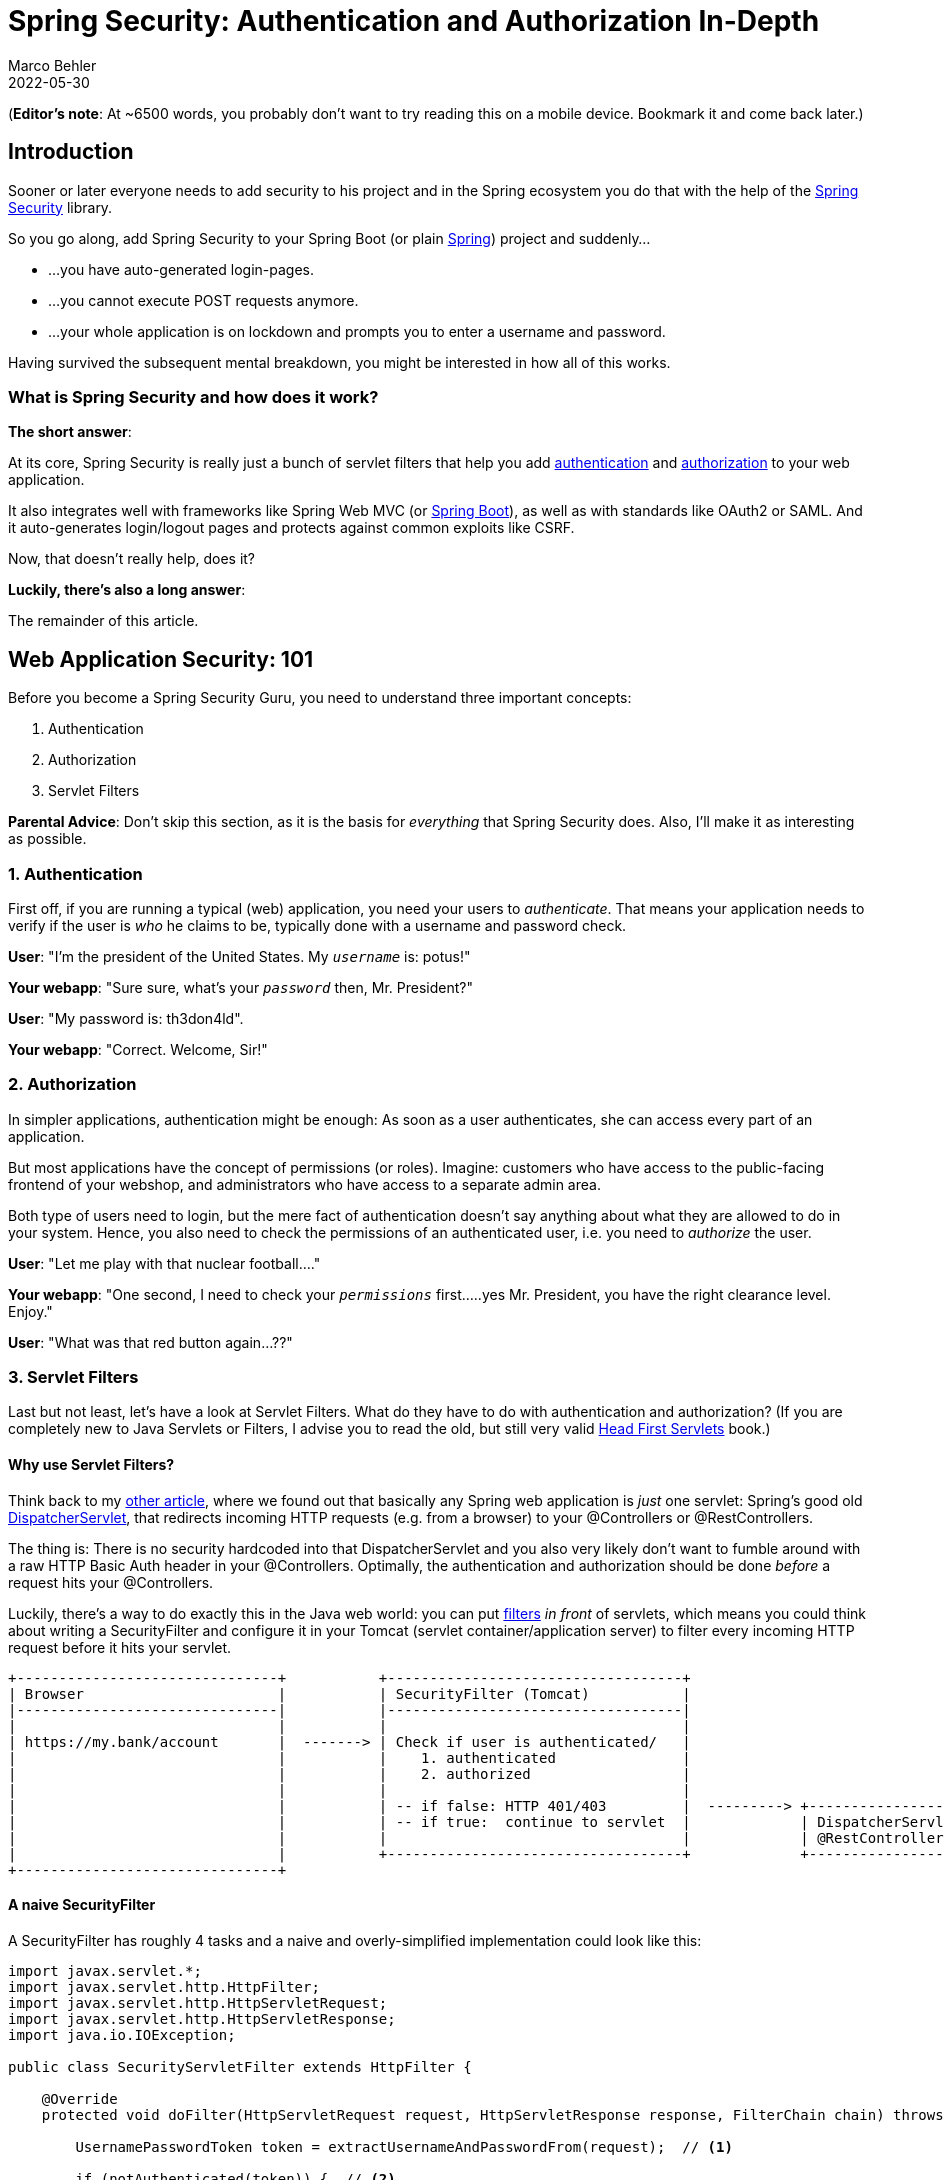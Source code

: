 = Spring Security: Authentication and Authorization In-Depth
Marco Behler
2022-05-30
:page-layout: layout-guides
:page-image: "/images/guides/undraw_security_o890.png"
:page-description: You can use this guide to understand what Spring Security is and how its core features like authentication, authorization or common exploit protection work. Also, a comprehensive FAQ.
:page-published: true
:page-tags: ["java", "spring", "spring security", "authentication", "authorization"]
:page-commento_id: /guides/spring-security
:page-course_url: https://www.marcobehler.com/courses/spring-professional-security?utm_campaign=spring_security_guide&utm_medium=spring_security_guide&utm_source=spring_security_guide
:springsecurityversion: 5.7.1.RELEASE


(*Editor’s note*: At ~6500 words, you probably don't want to try reading this on a mobile device. Bookmark it and come back later.)

== Introduction

Sooner or later everyone needs to add security to his project and in the Spring ecosystem you do that with the help of the https://spring.io/projects/spring-security[Spring Security] library.

So you go along, add Spring Security to your Spring Boot (or plain https://www.marcobehler.com/guides/spring-framework[Spring]) project and suddenly...

* ...you have auto-generated login-pages.
* ...you cannot execute POST requests anymore.
* ...your whole application is on lockdown and prompts you to enter a username and password.

Having survived the subsequent mental breakdown, you might be interested in how all of this works.

=== What is Spring Security and how does it work?

*The short answer*:

At its core, Spring Security is really just a bunch of servlet filters that help you add <<authentication-explained, authentication>> and <<authorization-explained, authorization>> to your web application.

It also integrates well with frameworks like Spring Web MVC (or https://www.marcobehler.com/guides/spring-boot[Spring Boot]), as well as with standards like OAuth2 or SAML. And it auto-generates login/logout pages and protects against common exploits like CSRF.

Now, that doesn't really help, does it?

*Luckily, there's also a long answer*:

The remainder of this article.

== Web Application Security: 101

Before you become a Spring Security Guru, you need to understand three important concepts:

1. Authentication
2. Authorization
3. Servlet Filters

*Parental Advice*: Don't skip this section, as it is the basis for _everything_ that Spring Security does. Also, I'll make it as interesting as possible.

[[authentication-explained]]
=== 1. Authentication

First off, if you are running a typical (web) application, you need your users to _authenticate_. That means your application needs to verify if the user is _who_ he claims to be, typically done with a username and password check.

*User*: "I'm the president of the United States. My `_username_` is: potus!"

*Your webapp*: "Sure sure, what's your `_password_` then, Mr. President?"

*User*: "My password is: th3don4ld".

*Your webapp*: "Correct. Welcome, Sir!"

[[authorization-explained]]
=== 2. Authorization

In simpler applications, authentication might be enough: As soon as a user authenticates, she can access every part of an application.

But most applications have the concept of permissions (or roles). Imagine: customers who have access to the public-facing frontend of your webshop, and administrators who have access to a separate admin area.

Both type of users need to login, but the mere fact of authentication doesn't say anything about what they are allowed to do in your system. Hence, you also need to check the permissions of an authenticated user, i.e. you need to _authorize_ the user.

*User*: "Let me play with that nuclear football...."

*Your webapp*: "One second, I need to check your `_permissions_` first.....yes Mr. President, you have the right clearance level. Enjoy."

*User*: "What was that red button again...??"

=== 3. Servlet Filters

Last but not least, let's have a look at Servlet Filters. What do they have to do with authentication and authorization? (If you are completely new to Java Servlets or Filters, I advise you to read the old, but still very valid http://shop.oreilly.com/product/9780596005405.do[Head First Servlets] book.)

==== Why use Servlet Filters?

Think back to my https://www.marcobehler.com/guides/spring-framework[other article], where we found out that basically any Spring web application is _just_ one servlet: Spring's good old https://docs.spring.io/spring/docs/current/spring-framework-reference/web.html#mvc-servlet[DispatcherServlet], that redirects incoming HTTP requests (e.g. from a browser) to your @Controllers or @RestControllers.

The thing is: There is no security hardcoded into that DispatcherServlet and you also very likely don't want to fumble around with a raw HTTP Basic Auth header in your @Controllers. Optimally, the authentication and authorization should be done _before_ a request hits your @Controllers.

Luckily, there's a way to do exactly this in the Java web world: you can put https://www.oracle.com/technetwork/java/filters-137243.html[filters] _in front_ of servlets, which means you could think about writing a SecurityFilter and configure it in your Tomcat (servlet container/application server) to filter every incoming HTTP request before it hits your servlet.

[ditaa,servletfilter-1a,png]
----
+-------------------------------+           +-----------------------------------+
| Browser                       |           | SecurityFilter (Tomcat)           |
|-------------------------------|           |-----------------------------------|
|                               |           |                                   |
| https://my.bank/account       |  -------> | Check if user is authenticated/   |
|                               |           |    1. authenticated               |
|                               |           |    2. authorized                  |
|                               |           |                                   |
|                               |           | -- if false: HTTP 401/403         |  ---------> +-----------------------------------+
|                               |           | -- if true:  continue to servlet  |             | DispatcherServlet (Tomcat)        |
|                               |           |                                   |             | @RestController/@Controller       |
|                               |           +-----------------------------------+             +-----------------------------------+
+-------------------------------+
----

==== A naive SecurityFilter

A SecurityFilter has roughly 4 tasks and a naive and overly-simplified implementation could look like this:

[source,java]
----
import javax.servlet.*;
import javax.servlet.http.HttpFilter;
import javax.servlet.http.HttpServletRequest;
import javax.servlet.http.HttpServletResponse;
import java.io.IOException;

public class SecurityServletFilter extends HttpFilter {

    @Override
    protected void doFilter(HttpServletRequest request, HttpServletResponse response, FilterChain chain) throws IOException, ServletException {

        UsernamePasswordToken token = extractUsernameAndPasswordFrom(request);  // <1>

        if (notAuthenticated(token)) {  // <2>
            // either no or wrong username/password
            // unfortunately the HTTP status code is called "unauthorized", instead of "unauthenticated"
            response.setStatus(HttpServletResponse.SC_UNAUTHORIZED); // HTTP 401.
            return;
        }

        if (notAuthorized(token, request)) { // <3>
            // you are logged in, but don't have the proper rights
            response.setStatus(HttpServletResponse.SC_FORBIDDEN); // HTTP 403
            return;
        }

        // allow the HttpRequest to go to Spring's DispatcherServlet
        // and @RestControllers/@Controllers.
        chain.doFilter(request, response); // <4>
    }

    private UsernamePasswordToken extractUsernameAndPasswordFrom(HttpServletRequest request) {
        // Either try and read in a Basic Auth HTTP Header, which comes in the form of user:password
        // Or try and find form login request parameters or POST bodies, i.e. "username=me" & "password="myPass"
        return checkVariousLoginOptions(request);
    }


    private boolean notAuthenticated(UsernamePasswordToken token) {
        // compare the token with what you have in your database...or in-memory...or in LDAP...
        return false;
    }

    private boolean notAuthorized(UsernamePasswordToken token, HttpServletRequest request) {
       // check if currently authenticated user has the permission/role to access this request's /URI
       // e.g. /admin needs a ROLE_ADMIN , /callcenter needs ROLE_CALLCENTER, etc.
       return false;
    }
}
----
1. First, the filter needs to extract a username/password from the request. It could be via a https://en.wikipedia.org/wiki/Basic_access_authentication[Basic Auth HTTP Header], or form fields, or a cookie, etc.
2. Then the filter needs to validate that username/password combination against _something_, like a database.
3. The filter needs to check, after successful authentication, that the user is authorized to access the requested URI.
4. If the request _survives_ all these checks, then the filter can let the request go through to your DispatcherServlet, i.e. your @Controllers.

==== FilterChains

Reality Check: While the above code [line-through]#works# compiles, it would sooner or later lead to one monster filter with a ton of code for various authentication and authorization mechanisms.

In the real-world, however, you would split this one filter up into _multiple_ filters, that you then _chain_ together.

For example, an incoming HTTP request would...

1. First, go through a LoginMethodFilter...
2. Then, go through an AuthenticationFilter...
3. Then, go through an AuthorizationFilter...
4. Finally, hit your servlet.

This concept is called _FilterChain_ and the last method call in your filter above is actually delegating to that very chain:

[source,java]
----
chain.doFilter(request, response);
----

With such a filter (chain) you can basically handle every authentication or authorization problem there is in your application, without needing to change your actual application implementation (think: your @RestControllers / @Controllers).

Armed with that knowledge, let's find out how Spring Security makes use of this filter magic.

[mbnewsletter]
I'm currently writing a short, super-crisp premium guide on <b>bullet-proofing your REST APIs for production</b> with <b>Spring Security</b>.

== FilterChain & Security Configuration DSL

We'll start covering Spring Security a bit unconventionally, by going in the reverse direction from the previous chapter, starting with Spring Security's FilterChain.

=== Spring's DefaultSecurityFilterChain

Let's assume you <<spring-security-dependencies, set up Spring Security>> correctly and then boot up your web application. You'll see the following log message:

[source,console]
----
2020-02-25 10:24:27.875  INFO 11116 --- [           main] o.s.s.web.DefaultSecurityFilterChain     : Creating filter chain: any request, [org.springframework.security.web.context.request.async.WebAsyncManagerIntegrationFilter@46320c9a, org.springframework.security.web.context.SecurityContextPersistenceFilter@4d98e41b, org.springframework.security.web.header.HeaderWriterFilter@52bd9a27, org.springframework.security.web.csrf.CsrfFilter@51c65a43, org.springframework.security.web.authentication.logout.LogoutFilter@124d26ba, org.springframework.security.web.authentication.UsernamePasswordAuthenticationFilter@61e86192, org.springframework.security.web.authentication.ui.DefaultLoginPageGeneratingFilter@10980560, org.springframework.security.web.authentication.ui.DefaultLogoutPageGeneratingFilter@32256e68, org.springframework.security.web.authentication.www.BasicAuthenticationFilter@52d0f583, org.springframework.security.web.savedrequest.RequestCacheAwareFilter@5696c927, org.springframework.security.web.servletapi.SecurityContextHolderAwareRequestFilter@5f025000, org.springframework.security.web.authentication.AnonymousAuthenticationFilter@5e7abaf7, org.springframework.security.web.session.SessionManagementFilter@681c0ae6, org.springframework.security.web.access.ExceptionTranslationFilter@15639d09, org.springframework.security.web.access.intercept.FilterSecurityInterceptor@4f7be6c8]|
----

If you expand that one line into a list, it looks like Spring Security does not just install _one_ filter, instead it installs a whole filter chain consisting of 15 (!) different filters.

So, when an HTTPRequest comes in, it will go through _all_ these 15 filters, before your request finally hits your @RestControllers. The order is important, too, starting at the top of that list and going down to the bottom.


[ditaa,filterchain-1a,png]
----
+----------------------------------+           +----------------------------------------+          +---------------------------------------+
| Browser HTTP Request             |---------> | SecurityContextPersistenceFilter       | -------> | HeaderWriterFilter                    | ----->
+----------------------------------+           +----------------------------------------+          +---------------------------------------+

+----------------------------------+           +----------------------------------------+          +---------------------------------------+
| CsrfFilter                       |---------> |            LogoutFilter                | -------> | UsernamePasswordAuthenticationFilter  | ----->
+----------------------------------+           +----------------------------------------+          +---------------------------------------+

+----------------------------------+           +----------------------------------------+          +--------------------------------------+
| DefaultLoginPageGeneratingFilter |---------> | DefaultLogoutPageGeneratingFilter      | -------> | BasicAuthenticationFilter            | ----->
+----------------------------------+           +----------------------------------------+          +--------------------------------------+

+----------------------------------+           +----------------------------------------+          +--------------------------------------+
| RequestCacheAwareFilter          |---------> | SecurityContextHolderAwareRequestFilter| -------> | AnonymousAuthenticationFilter        | ----->
+----------------------------------+           +----------------------------------------+          +--------------------------------------+

+----------------------------------+           +----------------------------------------+          +--------------------------------------+
| SessionManagementFilter          |---------> | ExceptionTranslationFilter             | -------> | FilterSecurityInterceptor            | ----->
+----------------------------------+           +----------------------------------------+          +--------------------------------------+

+----------------------------------+
| your @RestController/@Controller |
+----------------------------------+
----

=== Analyzing Spring's FilterChain

It would go too far to have a detailed look at every filter of this chain, but here's the explanations for a few of those filters. Feel free to look at https://github.com/spring-projects/spring-security[Spring Security's source code] to understand the other filters.

* *BasicAuthenticationFilter*: Tries to find a Basic Auth HTTP Header on the request and if found, tries to authenticate the user with the header's username and password.
* *UsernamePasswordAuthenticationFilter*: Tries to find a username/password request parameter/POST body and if found, tries to authenticate the user with those values.
* *DefaultLoginPageGeneratingFilter*: Generates a login page for you, if you don't explicitly disable that feature. THIS filter is why you get a default login page when enabling Spring Security.
* *DefaultLogoutPageGeneratingFilter*: Generates a logout page for you, if you don't explicitly disable that feature.
* *FilterSecurityInterceptor*: Does your authorization.

So with these couple of filters, Spring Security provides you a login/logout page, as well as the ability to login with Basic Auth or Form Logins, as well as a couple of additional goodies like the CsrfFilter, that we are going to have a look at later.

*Half-Time Break*: Those filters, for a large part, _are_ Spring Security. Not more, not less. They do all the work. What's left for you is to _configure_ how they do their work, i.e. which URLs to protect, which to ignore and what database tables to use for authentication.

Hence, we need to have a look at how to configure Spring Security, next.

=== How to configure Spring Security: WebSecurityConfigurerAdapter

With the latest Spring Security and/or Spring Boot versions, the way to configure Spring Security is by having a class that:

1. Is annotated with @EnableWebSecurity.
2. Extends WebSecurityConfigurer, which basically offers you a configuration DSL/methods. With those methods, you can specify what URIs in your application to protect or what exploit protections to enable/disable.

Here's what a typical WebSecurityConfigurerAdapter looks like:

[source,java]
----

@Configuration
@EnableWebSecurity // <1>
public class WebSecurityConfig extends WebSecurityConfigurerAdapter { // <1>

  @Override
  protected void configure(HttpSecurity http) throws Exception {  // <2>
      http
        .authorizeRequests()
          .antMatchers("/", "/home").permitAll() // <3>
          .anyRequest().authenticated() // <4>
          .and()
       .formLogin() // <5>
         .loginPage("/login") // <5>
         .permitAll()
         .and()
      .logout() // <6>
        .permitAll()
        .and()
      .httpBasic(); // <7>
  }
}
----
1. A normal Spring @Configuration with the @EnableWebSecurity annotation, extending from WebSecurityConfigurerAdapter.
2. By overriding the adapter's configure(HttpSecurity) method, you get a nice little DSL with which you can configure your FilterChain.
3. All requests going to `_/_` and `_/home_` are allowed (permitted) - the user does _not_ have to authenticate. You are using an https://docs.spring.io/spring-framework/docs/current/javadoc-api/org/springframework/util/AntPathMatcher.html[antMatcher], which means you could have also used wildcards (\*, \*\*, ?) in the string.
4. Any other request needs the user to be authenticated _first_, i.e. the user needs to login.
5. You are allowing form login (username/password in a form), with a custom loginPage (`_/login_`, i.e. not Spring Security's auto-generated one). Anyone should be able to access the login page, without having to log in first (permitAll; otherwise we would have a Catch-22!).
6. The same goes for the logout page
7. On top of that, you are also allowing Basic Auth, i.e. sending in an HTTP Basic Auth Header to authenticate.

==== How to use Spring Security's configure DSL

It takes some time getting used to that DSL, but you'll find more examples in the FAQ section: <<security-examples, AntMatchers: Common Examples>>.

What is important for now, is that _THIS_ `_configure_` method is where you specify:

1. What URLs to protect (authenticated()) and which ones are allowed (permitAll()).
2. Which authentication methods are allowed (formLogin(), httpBasic()) and how they are configured.
3. In short: your application's complete security configuration.

*Note*: You wouldn't have needed to immediately override the adapter's configure method, because it comes with a pretty reasonable implementation - by default. This is what it looks like:

[source,java]
----
public abstract class WebSecurityConfigurerAdapter implements
		WebSecurityConfigurer<WebSecurity> {

    protected void configure(HttpSecurity http) throws Exception {
            http
                .authorizeRequests()
                    .anyRequest().authenticated()  // <1>
                    .and()
                .formLogin().and()   // <2>
                .httpBasic();  // <3>
        }
}
----
1. To access _any_ URI (`_anyRequest()_`) on your application, you need to authenticate (authenticated()).
2. Form Login (`_formLogin()_`) with default settings is enabled.
3. As is HTTP Basic authentication (`_httpBasic()_`).

_This_ default configuration is why your application is on lock-down, as soon as you add Spring Security to it. Simple, isn't it?

==== Summary: WebSecurityConfigurerAdapter's DSL configuration

We learned that Spring Security consists of a couple of filters that you configure with a WebSecurityConfigurerAdapter @Configuration class.

But there's one crucial piece missing. Let's take Spring's BasicAuthFilter for example. It can extract a username/password from an HTTP Basic Auth header, but what does it _authenticate_ these credentials against?

This naturally leads us to the question of how authentication works with Spring Security.



== Authentication with Spring Security

When it comes to authentication and Spring Security you have roughly three scenarios:

1. The *default*: You _can_ access the (hashed) password of the user, because you have his details (username, password) saved in e.g. a database table.
2. *Less common*: You _cannot_ access the (hashed) password of the user. This is the case if your users and passwords are stored _somewhere_ else, like in a 3rd party identity management product offering REST services for authentication. Think: https://www.atlassian.com/software/crowd[Atlassian Crowd].
3. *Also popular*: You want to use OAuth2 or "Login with Google/Twitter/etc." (OpenID), likely in combination with JWT. Then none of the following applies and you should go straight to the <<oauth2, OAuth2 chapter>>.

*Note*: Depending on your scenario, you need to specify different @Beans to get Spring Security working, otherwise you'll end up getting pretty confusing exceptions (like a NullPointerException if you forgot to specify the PasswordEncoder). Keep that in mind.

Let's have a look at the top two scenarios.

=== 1. UserDetailsService: Having access to the user's password

Imagine you have a database table where you store your users. It has a couple of columns, but most importantly it has a username and password column, where you store the user's hashed(!) password.

[source,sql]
----
create table users (id int auto_increment primary key, username varchar(255), password varchar(255));
----

In this case Spring Security needs you to define two beans to get authentication up and running.

1. A UserDetailsService.
2. A PasswordEncoder.

Specifying a UserDetailsService is as simple as this:

[source,java]
----
@Bean
public UserDetailsService userDetailsService() {
    return new MyDatabaseUserDetailsService(); // <1>
}
----
1. MyDatabaseUserDetailsService implements UserDetailsService, a very simple interface, which consists of one method returning a UserDetails object:

[source,java]
----
public class MyDatabaseUserDetailsService implements UserDetailsService {

	UserDetails loadUserByUsername(String username) throws UsernameNotFoundException { // <1>
         // 1. Load the user from the users table by username. If not found, throw UsernameNotFoundException.
         // 2. Convert/wrap the user to a UserDetails object and return it.
        return someUserDetails;
    }
}

public interface UserDetails extends Serializable { // <2>

    String getUsername();

    String getPassword();

    // <3> more methods:
    // isAccountNonExpired,isAccountNonLocked,
    // isCredentialsNonExpired,isEnabled
}
----
1. A UserDetailsService loads UserDetails via the user's username. Note that the method takes *only* one parameter: username (not the password).
2. The UserDetails interface has methods to get the (hashed!) password and one to get the username.
3. UserDetails has even more methods, like is the account active or blocked, have the credentials expired or what permissions the user has - but we won't cover them here.

So you can either implement these interfaces yourself, like we did above, or use existing ones that Spring Security provides.

==== Off-The-Shelf Implementations

Just a quick note: You can always implement the UserDetailsService and UserDetails interfaces yourself.

But, you'll also find off-the-shelf implementations by Spring Security that you can use/configure/extend/override instead.

1. *JdbcUserDetailsManager*, which is a JDBC(database)-based UserDetailsService. You can configure it to match your _user_ table/column structure.
2. *InMemoryUserDetailsManager*, which keeps all userdetails in-memory and is great for testing.
3. *org.springframework.security.core.userdetail.User*, which is a sensible, default UserDetails implementation that you could use. That would mean potentially mapping/copying between your entities/database tables and this user class. Alternatively, you could simply make your entities implement the UserDetails interface.

==== Full UserDetails Workflow: HTTP Basic Authentication

Now think back to your HTTP Basic Authentication, that means you are securing your application with Spring Security and Basic Auth. This is what happens when you specify a UserDetailsService and try to login:

1. Extract the username/password combination from the HTTP Basic Auth header in a filter. You don't have to do anything for that, it will happen under the hood.
2. Call _your_ MyDatabaseUserDetailsService to load the corresponding user from the database, wrapped as a UserDetails object, which exposes the user's hashed password.
3. Take the extracted password from the HTTP Basic Auth header, hash it _automatically_ and compare it with the hashed password from your UserDetails object. If both match, the user is successfully authenticated.

That's all there is to it. But hold on, _how_ does Spring Security hash the password from the client (step 3)? With what algorithm?

==== PasswordEncoders

Spring Security cannot magically guess your preferred password hashing algorithm. That's why you need to specify another @Bean, a _PasswordEncoder_.
If you want to, say, use the BCrypt password hashing function (Spring Security's default) for _all your passwords_, you would specify this @Bean in your SecurityConfig.

[source,java]
----
@Bean
public BCryptPasswordEncoder bCryptPasswordEncoder() {
    return new BCryptPasswordEncoder();
}
----

What if you have _multiple_ password hashing algorithms, because you have some legacy users whose passwords were stored with MD5 (don't do this), and newer ones with Bcrypt or even a third algorithm like SHA-256? Then you would use the following encoder:


[source,java]
----
@Bean
public PasswordEncoder passwordEncoder() {
    return PasswordEncoderFactories.createDelegatingPasswordEncoder();
}
----

How does this delegating encoder work? It will look at the UserDetail's hashed password (coming from e.g. your database table), which now has to start with a `_{prefix}_`. That prefix, is your hashing method! Your database table would then look like this:

[[users-table]]
.Users Table
|===
| username     | password                                                                   |
| john@doe.com | {bcrypt}$2y$12$6t86Rpr3llMANhCUt26oUen2WhvXr/A89Xo9zJion8W7gWgZ/zA0C       |
| my@user.com  | {sha256}5ffa39f5757a0dad5dfada519d02c6b71b61ab1df51b4ed1f3beed6abe0ff5f6   |
|===

{empty} +
Spring Security will:

1. Read in those passwords and strip off the prefix ( {bcrypt} or {sha256} ).
2. Depending on the prefix value, use the correct PasswordEncoder (i.e. a BCryptEncoder, or a SHA256Encoder)
3. Hash the incoming, raw password with that PasswordEncoder and compare it with the stored one.

That's all there is to PasswordEncoders.


==== Summary: Having access to the user's password

The takeaway for this section is: if you are using Spring Security and have access to the user's password, then:

1. Specify a UserDetailsService. Either a custom implementation or use and configure one that Spring Security offers.
2. Specify a PasswordEncoder.

That is Spring Security authentication in a nutshell.

=== 2. AuthenticationProvider: Not having access to the user's password

Now, imagine that you are using https://www.atlassian.com/software/crowd[Atlassian Crowd] for centralized identity management. That means all your users and passwords for all your applications are stored in Atlassian Crowd and not in your database table anymore.

This has two implications:

1. You do _not have_ the user passwords anymore in your application, as you cannot ask Crowd to just give you those passwords.
2. You do, however, have a REST API that you can login against, with your username and password. (A POST request to the  `_/rest/usermanagement/1/authentication_` REST endpoint).

If that is the case, you cannot use a UserDetailsService anymore, instead you need to implement and provide an *AuthenticationProvider* @Bean.

[source,java]
----
    @Bean
    public AuthenticationProvider authenticationProvider() {
        return new AtlassianCrowdAuthenticationProvider();
    }
----

An AuthenticationProvider consists primarily of one method and a naive implementation could look like this:

[source,java]
----
public class AtlassianCrowdAuthenticationProvider implements AuthenticationProvider {

        Authentication authenticate(Authentication authentication)  // <1>
                throws AuthenticationException {
            String username = authentication.getPrincipal().toString(); // <1>
            String password = authentication.getCredentials().toString(); // <1>

            User user = callAtlassianCrowdRestService(username, password); // <2>
            if (user == null) {                                     // <3>
                throw new AuthenticationException("could not login");
            }
            return new UserNamePasswordAuthenticationToken(user.getUsername(), user.getPassword(), user.getAuthorities()); // <4>
        }
	    // other method ignored
}
----
1. Compared to the UserDetails load() method, where you only had access to the username, you now have access to the complete authentication attempt, _usually_ containing a username and password.
2. You can do whatever you want to authenticate the user, e.g. call a REST-service.
3. If authentication failed, you need to throw an exception.
4. If authentication succeeded, you need to return a fully initialized UsernamePasswordAuthenticationToken. It is an implementation of the Authentication interface and needs to have the field authenticated be set to true (which the constructor used above will automatically set). We'll cover authorities in the next chapter.

==== Full AuthenticationProvider Workflow: HTTP Basic Authentication

Now think back to your HTTP Basic Authentication, that means you are securing your application with Spring Security and Basic Auth. This is what happens when you specify an AuthenticationProvider and try to login:

1. Extract the username/password combination from the HTTP Basic Auth header in a filter. You don't have to do anything for that, it will happen under the hood.
2. Call _your_ AuthenticationProvider (e.g. AtlassianCrowdAuthenticationProvider) with that username and password for you to do the authentication (e.g. REST call) yourself.

There is no password hashing or similar going on, as you are essentially delegating to a third-party to do the actual username/password check. That's AuthenticationProvider authentication in a nutshell!

==== Summary: AuthenticationProvider

The takeaway for this section is: if you are using Spring Security and _do not_ have access to the user's password, then _implement and provide an AuthenticationProvider @Bean_.

[mbnewsletter]
I'm currently writing a short, super-crisp premium guide on <b>bullet-proofing your REST APIs for production</b> with <b>Spring Security</b>.


== Authorization with Spring Security

So far, we have only talked about authentication, e.g. username and password checks.

Let's now have a look at permissions, or rather _roles_ and _authorities_ in Spring Security speak.

=== What is Authorization?

Take your typical e-commerce web-shop. It likely consists of the following pieces:

* The web-shop itself. Let's assume its URL is `_www.youramazinshop.com_`.
* Maybe an area for callcenter agents, where they can login and see what a customer recently bought or where their parcel is. Its URL could be `_www.youramazinshop.com/callcenter_`.
* A separate admin area, where administrators can login and manage callcenter agents or other technical aspects (like themes, performance, etc.) of the web-shop.  Its URL could be `_www.youramazinshop.com/admin_`.

This has the following implications, as simply authenticating users is not enough anymore:

* A customer obviously shouldn't be able to access the callcenter _or_ admin area. He is only allowed to shop in the website.
* A callcenter agent shouldn't be able to access the admin area.
* Whereas an admin can access the web-shop, the callcenter area and the admin area.

Simply put, you want to allow different access for different users, depending on their _authorities_ or _roles_.

=== What are Authorities? What are Roles?

Simple:

* An authority (in its simplest form) is just a string, it can be anything like: user, ADMIN, ROLE_ADMIN or 53cr37_r0l3.
* A role is an authority with a `_ROLE__` prefix. So a role called `_ADMIN_` is the same as an authority called `_ROLE_ADMIN_`.

The distinction between roles and authorities is purely conceptual and something that often bewilders people new to Spring Security.

=== Why is there a distinction between roles and authorities?

Quite honestly, I've read the Spring Security documentation as well as a couple of related StackOverflow threads on this very question and I can't give you a definitive, _good_ answer.

=== What are GrantedAuthorities? What are SimpleGrantedAuthorities?

Of course, Spring Security doesn't let you get away with _just_ using Strings. There's a Java class representing your authority String, a popular one being SimpleGrantedAuthority.

[source,java]
----
public final class SimpleGrantedAuthority implements GrantedAuthority {

	private final String role;

    @Override
	public String getAuthority() {
		return role;
	}
}
----

(Note: There's other authority classes as well, that let you store additional objects (e.g. the principal) alongside your string, I won't cover them here. For now, we will go with SimpleGrantedAuthority, only.)

=== 1. UserDetailsService: Where to store and get authorities?

Assuming you are storing the users in your own application (think: UserDetailsService), you are going to have <<users-table, a Users table>>.

Now, you would simply add a column called "authorities" to it. For this article I chose a simple string column here, though it could contain multiple, comma-separated values. Alternatively I could also have a completely separate table AUTHORITIES, but for the scope of this article this will do.

*Note:* Referring back to <<What are Authorities? What are Roles?>>: You save _authorities_, i.e. Strings,  to the database. It so happens that these authorities start with the ROLE_ prefix, so, in terms of Spring Security these authorities are _also_ roles.

.Users Table With Permissions
|===
| username           | password          | authorities           |
| john@doe.com       | {bcrypt}...       | ROLE_ADMIN            |
| my@callcenter.com  | {sha256}...       | ROLE_CALLCENTER       |
|===

The only thing that's left to do is to adjust your UserDetailsService to read in that authorities column.

[source,java]
----
public class MyDatabaseUserDetailsService implements UserDetailsService {

  UserDetails loadUserByUsername(String username) throws UsernameNotFoundException {
     User user = userDao.findByUsername(username);
     List<SimpleGrantedAuthority> grantedAuthorities = user.getAuthorities().map(authority -> new SimpleGrantedAuthority(authority)).collect(Collectors.toList()); // <1>
     return new org.springframework.security.core.userdetails.User(user.getUsername(), user.getPassword(), grantedAuthorities); // <2>
  }

}
----
1. You simply map whatever is inside your database column to a list of SimpleGrantedAuthorities. Done.
2. Again, we're using Spring Security's base implementation of UserDetails here. You could also use your own class implementing UserDetails here and might not even have to map then.

=== 2. AuthenticationManager: Where to store and get authorities?

When the users comes from a third-party application, like Atlassian Cloud, you'll need to find out what concept they are using to support authorities. Atlassian Crowd had the concepts of "roles", but deprecated it in favour of "groups".

So, depending on the actual product you are using, you need to map this to a Spring Security authority, in your AuthenticationProvider.

[source,java]
----
public class AtlassianCrowdAuthenticationProvider implements AuthenticationProvider {

    Authentication authenticate(Authentication authentication)
            throws AuthenticationException {
        String username = authentication.getPrincipal().toString();
        String password = authentication.getCredentials().toString();

        atlassian.crowd.User user = callAtlassianCrowdRestService(username, password); // <1>
        if (user == null) {
            throw new AuthenticationException("could not login");
        }
        return new UserNamePasswordAuthenticationToken(user.getUsername(), user.getPassword(), mapToAuthorities(user.getGroups())); // <2>
    }
	    // other method ignored
}
----
1. Note: This is not _actual_ Atlassian Crowd code, but serves its purpose. You authenticate against a REST service and get back a JSON User object, which then gets converted to an atlassian.crowd.User object.
2. That user can be a member of one or more groups, which are assumed to be just strings here. You can then simply map these groups to Spring's "SimpleGrantedAuthority".


=== Revisiting WebSecurityConfigurerAdapter for Authorities

So far, we talked a lot about storing and retrieving authorities for authenticated users in Spring Security. But how do you _protect_ URLs with different authorities with Spring Security's DSL? Simple:

[source,java]
----

@Configuration
@EnableWebSecurity
public class WebSecurityConfig extends WebSecurityConfigurerAdapter {

	@Override
	protected void configure(HttpSecurity http) throws Exception {
        http
          .authorizeRequests()
            .antMatchers("/admin").hasAuthority("ROLE_ADMIN") // <1>
            .antMatchers("/callcenter").hasAnyAuthority("ROLE_ADMIN", "ROLE_CALLCENTER") // <2>
            .anyRequest().authenticated() // <3>
            .and()
         .formLogin()
           .and()
         .httpBasic();
	}
}
----
1. To access the `_/admin_` area you (i.e. the user) need to be authenticated _AND_ have the authority (a simple string) ROLE_ADMIN.
2. To access the `_/callcenter_` area you need to be authenticated _AND_ have either the authority ROLE_ADMIN _OR_ ROLE_CALLCENTER.
3. For any other request, you do not need a specific role but still need to be authenticated.

Note, that the above code (1,2) is _equivalent_ to the following:

[source,java]
----
  http
    .authorizeRequests()
      .antMatchers("/admin").hasRole("ADMIN") // <1>
      .antMatchers("/callcenter").hasAnyRole("ADMIN", "CALLCENTER") // <2>
----
1. Instead of calling "hasAuthority", you now call "hasRole". *Note*: Spring Security will look for an authority called `_ROLE_ADMIN_` on the authenticated user.
2. Instead of calling "hasAnyAuthority", you now call "hasAnyRole".  *Note*: Spring Security will look for an authority called `_ROLE_ADMIN_` or `_ROLE_CALLCENTER_` on the authenticated user.



=== hasAccess and SpEL

Last, but not least, the most powerful way to configure authorizations, is with the _access_ method. It lets you specify pretty much any valid SpEL expressions.

[source,java]
----
  http
    .authorizeRequests()
      .antMatchers("/admin").access("hasRole('admin') and hasIpAddress('192.168.1.0/24') and @myCustomBean.checkAccess(authentication,request)") // <1>
----
1. You are checking that the user has ROLE_ADMIN, with a specific IP address as well as a custom bean check.

To get a full overview of what's possible with Spring's Expression-Based Access Control, have a look at the https://docs.spring.io/spring-security/site/docs/current/reference/html5/#el-access[official documentation].



== Common Exploit Protections

There is a variety of common attacks that Spring Security helps you to protect against. It starts with timing attacks (i.e. Spring Security will always hash the supplied password on login, even if the user does not exist) and ends up with protections against cache control attacks, content sniffing, click jacking, cross-site scripting and more.

It is impossible to go into the details of each of these attacks in the scope of this guide. Hence, we will only look at the one protection that throws most Spring Security newbies off the most: Cross-Site-Request-Forgery.

=== Cross-Site-Request-Forgery: CSRF

If you are completely new to CSRF, you might want to watch https://www.youtube.com/watch?v=vRBihr41JTo[this YouTube video] to get up to speed with it. However, the quick takeaway is, that *by default* Spring Security protects any incoming POST (or PUT/DELETE/PATCH) request with a valid CSRF token.

What does that mean?

==== CSRF & Server-Side Rendered HTML

Imagine a bank transfer form or any form (like a login form) for that matter, that gets rendered by your @Controllers with the help of a templating technology like Thymeleaf or Freemarker.

[source,html]
----
<form action="/transfer" method="post">  <!-- 1 -->
  <input type="text" name="amount"/>
  <input type="text" name="routingNumber"/>
  <input type="text" name="account"/>
  <input type="submit" value="Transfer"/>
</form>
----

With Spring Security enabled, you *won't be able to submit that form anymore*. Because Spring Security's CSRFFilter is looking for an _additional hidden parameter_ on *any POST* (PUT/DELETE) request: a so-called CSRF token.

It generates such a token, by default, _per HTTP session_ and stores it there. And you need to make sure to inject it into any of your HTML forms.

==== CSRF Tokens & Thymeleaf

As Thymeleaf has good integration with Spring Security (when used together with Spring Boot), you can simply add the following snippet to any form and you'll get the token injected automatically, from the session, into your form. Even better, if you are using "th:action" for your form, Thymeleaf will _automatically_ inject that hidden field for you, without having to do it manually.

[source,html]
----
<form action="/transfer" method="post">  <!-- 1 -->
  <input type="text" name="amount"/>
  <input type="text" name="routingNumber"/>
  <input type="text" name="account"/>
  <input type="submit" value="Transfer"/>
  <input type="hidden" name="${_csrf.parameterName}" value="${_csrf.token}"/>
</form>

<!-- OR -->

<form th:action="/transfer" method="post">  <!-- 2 -->
  <input type="text" name="amount"/>
  <input type="text" name="routingNumber"/>
  <input type="text" name="account"/>
  <input type="submit" value="Transfer"/>
</form>
----
1. Here, we are adding the CSRF parameter manually.
2. Here, we are using Thymeleaf's form support.

Note: For more information on Thymeleaf's CSRF support, see the https://www.thymeleaf.org/doc/tutorials/3.0/usingthymeleaf.html[official documentation].

==== CSRF & Other Templating Libraries

I cannot cover all templating libraries in this section, but as a last resort, you can always inject the CSRFToken into any of your @Controller methods and simply add it to the model to render it in a view or access it directly as HttpServletRequest request attribute.

[source,java]
----
@Controller
public class MyController {
    @GetMaping("/login")
    public String login(Model model, CsrfToken token) {
        // the token will be injected automatically
        return "/templates/login";
    }
}
----


==== CSRF & React or Angular

Things are a bit different for a Javascript app, like a React or Angular single page app. Here's what you need to do:

1. Configure Spring Security to use a https://docs.spring.io/spring-security/site/docs/5.0.13.RELEASE/api/index.html?org/springframework/security/web/csrf/CookieCsrfTokenRepository.html[CookieCsrfTokenRepository], which will put the CSRFToken into a cookie "XSRF-TOKEN" (and send that to the browser).
2. Make your Javascript app take that cookie value, and send it as an "X-XSRF-TOKEN" _header_ with every POST(/PUT/PATCH/DELETE) request.

For a full copy-and-paste React example, have a look at this great blog post: https://developer.okta.com/blog/2018/07/19/simple-crud-react-and-spring-boot.

==== Disabling CSRF

If you are only providing a stateless REST API where CSRF protection does not make any sense, you would completely disable CSRF protection. This is how you would do it:

[source,java]
----
@EnableWebSecurity
@Configuration
public class WebSecurityConfig extends
   WebSecurityConfigurerAdapter {

  @Override
  protected void configure(HttpSecurity http) throws Exception {
    http
      .csrf().disable();
  }
}
----

[mbnewsletter]
I'm currently writing a short, super-crisp premium guide on <b>bullet-proofing your REST APIs for production</b> with <b>Spring Security</b>.

[[oauth2]]
== OAuth2

Spring Security's OAuth2 integration is a _complex_ topic and enough for another 7,000 words, which do not fit into the scope of this article.

*Update August 21st, 2020:* I just published the https://www.marcobehler.com/guides/spring-security-oauth2[Spring Security & OAuth2 guide]. Check it out!


== Spring Integrations

=== Spring Security & Spring Framework

For most of this article, you only specified security configurations on the _web tier_ of your application. You protected certain URLs with antMatcher or regexMatchers with the WebSecurityConfigurerAdapter's DSL. That is a perfectly fine and standard approach to security.

In addition to protecting your web tier, there's also the idea of "defense in depth". That means in addition to protecting URLs, you might want to protect your business logic itself. Think: your @Controllers, @Components, @Services or even @Repositories. In short, your Spring beans.

=== Method Security

That approach is called `_method security_` and works through annotations that you can basically put on any public method of your Spring beans. You also need to explicitly enable method security by putting the @EnableGlobalMethodSecurity annotation on your ApplicationContextConfiguration.

[source,java]
----
@Configuration
@EnableGlobalMethodSecurity(
  prePostEnabled = true, // <1>
  securedEnabled = true, // <2>
  jsr250Enabled = true) // <3>
public class YourSecurityConfig extends WebSecurityConfigurerAdapter{
}
----
1. The prePostEnabled property enables support for Spring's `_@PreAuthorize_` and `_@PostAuthorize_` annotations. Support means, that Spring will ignore this annotation unless you set the flag to true.
2. The securedEnabled property enables support for the `_@Secured_` annotation. Support means, that Spring will ignore this annotation unless you set the flag to true.
3. The jsr250Enabled property enables support for the `_@RolesAllowed_` annotation. Support means, that Spring will ignore this annotation unless you set the flag to true.

=== What is the difference between @PreAuthorize, @Secured and @RolesAllowed?

@Secured and @RolesAllowed are basically the same, though @Secured is a Spring-specific annotation coming with the spring-security-core dependency and @RolesAllowed is a standardised annotation, living in the javax.annotation-api dependency. Both annotations take in an authority/role string as value.

@PreAuthorize/@PostAuthorize are also (newer) Spring specific annotations and more powerful than the above annotations, as they can contain not only authorities/roles, but also _any_ valid SpEL expression.

Lastly, all these annotations will raise an `_AccessDeniedException_` if you try and access a protected method with an insufficient authority/role.

So, let's finally see these annotations in action.

[source,java]
----
@Service
public class SomeService {

    @Secured("ROLE_CALLCENTER") // <1>
    // == @RolesAllowed("ADMIN")
    public BankAccountInfo get(...) {

    }

    @PreAuthorize("isAnonymous()") // <2>
    // @PreAuthorize("#contact.name == principal.name")
    // @PreAuthorize("ROLE_ADMIN")
    public void trackVisit(Long id);

    }
}
----
1. As mentioned, @Secured takes an authority/role as parameter. @RolesAllowed, likewise. *Note*: Remember that `_@RolesAllowed("ADMIN")_` will check for a granted authority `_ROLE_ADMIN_`.
2. As mentioned, @PreAuthorize takes in authorities, but also any valid SpEL expression. For a list of common built-in security expressions like `_isAnonymous()_` above, as opposed to writing your own SpEL expressions, check out https://docs.spring.io/spring-security/site/docs/current/reference/html5/#el-access[the official documentation].

=== Which annotation should I use?

This is mainly a matter of homogenity, not so much of tying yourself too much to Spring-specific APIs (an argument, that is often brought forward).

If using @Secured, stick to it and don't hop on the @RolesAllowed annotation in 28% of your other beans in an effort to _standardise_, but never fully pull through.

To start off, you can always use @Secured and switch to @PreAuthorize as soon as the need arises.

=== Spring Security & Spring Web MVC

As for the integration with Spring WebMVC, Spring Security allows you to do a couple of things:

1. In addition to antMatchers and regexMatchers, you can also use mvcMatchers. The difference is, that while antMatchers and regexMatchers basically match URI strings with wildcards, mvcMatchers behave _exactly_ like @RequestMappings.
2. Injection of your currently authenticated principal into a @Controller/@RestController method.
3. Injection of your current session CSRFToken into a @Controller/@RestController method.
4. Correct handling of security for https://docs.spring.io/spring-security/site/docs/current/reference/html5/#mvc-async[async request processing].

[source,java]
----
@Controller
public class MyController {

    @RequestMapping("/messages/inbox")
    public ModelAndView findMessagesForUser(@AuthenticationPrincipal CustomUser customUser, CsrfToken token) { // <1> <2>

    // .. find messages for this user and return them ...
    }
}
----
1. @AuthenticationPrincipal will inject a principal if a user is authenticated, or null if no user is authenticated. This principal is the object coming from your UserDetailsService/AuthenticationManager!
2. Or you could inject the current session CSRFToken into each method.

If you are not using the @AuthenticationPrincipal annotation, you would have to fetch the principal yourself, through the SecurityContextHolder. A technique often seen in legacy Spring Security applications.

[source,java]
----
@Controller
public class MyController {

    @RequestMapping("/messages/inbox")
    public ModelAndView findMessagesForUser(CsrfToken token) {
         SecurityContext context = SecurityContextHolder.getContext();
         Authentication authentication = context.getAuthentication();

         if (authentication != null && authentication.getPrincipal() instanceof UserDetails) {
             CustomUser customUser = (CustomUser) authentication.getPrincipal();
             // .. find messages for this user and return them ...
         }

         // todo
    }
}
----


=== Spring Security & Spring Boot

Spring Boot really only https://www.marcobehler.com/guides/spring-boot[pre-configures Spring Security] for you, whenever you add the _spring-boot-starter-security_ dependency to your Spring Boot project.

Other than that, all security configuration is done with plain Spring Security concepts (think: WebSecurityConfigurerAdapter, authentication & authorization rules), which have nothing to do with Spring Boot, per se.

So, everything you read in this guide applies 1:1 to using Spring Security with Spring Boot. And if you do not understand plain Security, don't expect to properly understand how both technologies work together.


=== Spring Security & Thymeleaf

Spring Security integrates well with Thymeleaf. It offers a special Spring Security Thymeleaf dialect, which allows you to put security expressions directly into your Thymeleaf HTML templates.

[source,html]
----
<div sec:authorize="isAuthenticated()">
  This content is only shown to authenticated users.
</div>
<div sec:authorize="hasRole('ROLE_ADMIN')">
  This content is only shown to administrators.
</div>
<div sec:authorize="hasRole('ROLE_USER')">
  This content is only shown to users.
</div>
----

For a full and more detailed overview of how both technologies work together, have a look at https://www.thymeleaf.org/doc/articles/springsecurity.html[the official documentation].



== FAQ

=== What is the latest Spring Security version?

As of May 2022, that is {springsecurityversion}.

Note that if you are using the Spring Security dependencies defined by Spring Boot, you might be on a slightly older Spring Security version, like 5.2.1.

=== Are older Spring Security versions compatible with the latest version?

Spring Security has been undergoing quite some heavy changes recently. You'll therefore need to find the migration guides for your targeted versions and work through them:

* Spring Security 3.x to 4.x -> https://docs.spring.io/spring-security/site/migrate/current/3-to-4/html5/migrate-3-to-4-jc.html
* Spring Security 4.x to 5.x(< 5.3) -> https://docs.spring.io/spring-security/site/docs/5.0.15.RELEASE/reference/htmlsingle/#new (not a migration guide, but a what's new)
* Spring Security 5.x to 5.3 -> https://docs.spring.io/spring-security/site/docs/5.3.1.RELEASE/reference/html5/#new (not a migration guide, but a what's new)
* Spring Security Latest Version -> https://docs.spring.io/spring-security/reference/whats-new.html (not a migration guide, but a what's new)

[[spring-security-dependencies]]
=== What dependencies do I need to add for Spring Security to work?

==== Plain Spring Project

If you are working with a plain Spring project (_not_ Spring Boot), you need to add the following two Maven/Gradle dependencies to your project:

[source,xml]
----
<dependency>
    <groupId>org.springframework.security</groupId>
    <artifactId>spring-security-web</artifactId>
    <version>5.7.1.RELEASE</version>
</dependency>
<dependency>
    <groupId>org.springframework.security</groupId>
    <artifactId>spring-security-config</artifactId>
    <version>5.7.1.RELEASE</version>
</dependency>
----

You'll *also* need to configure the SecurityFilterChain in your web.xml or Java config. See how to do it https://docs.spring.io/spring-security/site/docs/current/reference/html5/#ns-web-xml[here].

==== Spring Boot Project

If you are working with a Spring Boot project, you need to add the following Maven/Gradle dependency to your project:

[source,xml]
----
<dependency>
    <groupId>org.springframework.boot</groupId>
    <artifactId>spring-boot-starter-security</artifactId>
</dependency>
----

Everything else will automatically be configured for you and you can immediately start writing your WebSecurityConfigurerAdapter.

=== How do I programmatically access the currently authenticated user in Spring Security?

As mentioned in the article, Spring Security stores the currently authenticated user (or rather a SecurityContext) in a thread-local variable inside the SecurityContextHolder. You can access it like so:

[source,java]
----
SecurityContext context = SecurityContextHolder.getContext();
Authentication authentication = context.getAuthentication();
String username = authentication.getName();
Object principal = authentication.getPrincipal();
Collection<? extends GrantedAuthority> authorities = authentication.getAuthorities();
----

Note, that Spring Security _by default_ will set an `_AnonymousAuthenticationToken_` as authentication on the SecurityContextHolder, if you are not logged in. This leads to some confusion, as people would naturally expect a null value there.

[[security-examples]]
=== AntMatchers: Common Examples

A non-sensical example displaying the most useful antMatchers (and regexMatcher/mvcMatcher) possibilities:

[source,java]
----
@Override
protected void configure(HttpSecurity http) throws Exception {
    http
      .authorizeRequests()
      .antMatchers("/api/user/**", "/api/ticket/**", "/index").hasAuthority("ROLE_USER")
      .antMatchers(HttpMethod.POST, "/forms/**").hasAnyRole("ADMIN", "CALLCENTER")
      .antMatchers("/user/**").access("@webSecurity.check(authentication,request)");
}
----


=== How to use a custom login page with Spring Security?

[source,java]
----
@Override
protected void configure(HttpSecurity http) throws Exception {
  http
      .authorizeRequests()
          .anyRequest().authenticated()
          .and()
      .formLogin()
          .loginPage("/login") // <1>
          .permitAll();
}
----
1. The URL for your custom login page. As soon as you specify this, the automatically generated login page will disappear.

=== How to do a programmatic login with Spring Security?

[source,java]
----
UserDetails principal = userDetailsService.loadUserByUsername(username);
Authentication authentication = new UsernamePasswordAuthenticationToken(principal, principal.getPassword(), principal.getAuthorities());
SecurityContext context = SecurityContextHolder.createEmptyContext();
context.setAuthentication(authentication);
----

=== How to disable CSRF just for certain paths?

[source,java]
----
@Override
    protected void configure(HttpSecurity http) throws Exception {
      http
       .csrf().ignoringAntMatchers("/api/**");
    }
----


== Fin

If you have read this far, you should now have a pretty good understanding of the complexity of the Spring Security ecosystem, even without OAuth2. To sum things up:

1. It helps if you have a basic understanding of how Spring Security's FilterChain works and what its default exploit protections are (think: CSRF).
2. Make sure to understand the difference between authentication and authorization. Also what @Beans you need to specify for specific authentication workflows.
3. Make sure you understand Spring Security's WebSecurityConfigurerAdapter's DSL as well as the annotation-based method-security.
4. Last but not least, it helps to double-check the integration Spring Security has with other frameworks and libraries, like Spring MVC or Thymeleaf.

Enough for today, as that was quite a ride, wasn't it? Thanks for reading!

== Acknowledgments

A big "thank you" goes out to https://www.linkedin.com/in/patomos/[Patricio "Pato" Moschcovich], who not only did the proofreading for this article but also provided invaluable feedback!
